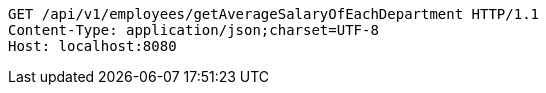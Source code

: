 [source,http,options="nowrap"]
----
GET /api/v1/employees/getAverageSalaryOfEachDepartment HTTP/1.1
Content-Type: application/json;charset=UTF-8
Host: localhost:8080

----